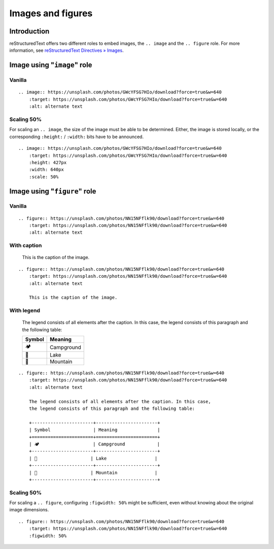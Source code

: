 ==================
Images and figures
==================

.. highlight:: rst

Introduction
============

reStructuredText offers two different roles to embed images, the ``.. image``
and the ``.. figure`` role. For more information, see
`reStructuredText Directives » Images`_.

.. _reStructuredText Directives » Images: https://docutils.sourceforge.io/docs/ref/rst/directives.html#images


Image using "``image``" role
============================


.. _image-vanilla:

Vanilla
-------

.. image:: https://unsplash.com/photos/GWcYFSG7HIo/download?force=true&w=640
    :target: https://unsplash.com/photos/GWcYFSG7HIo/download?force=true&w=640
    :alt: alternate text

::

    .. image:: https://unsplash.com/photos/GWcYFSG7HIo/download?force=true&w=640
        :target: https://unsplash.com/photos/GWcYFSG7HIo/download?force=true&w=640
        :alt: alternate text


.. _image-scaling:

Scaling 50%
-----------

For scaling an ``.. image``, the size of the image must be able to be
determined. Either, the image is stored locally, or the corresponding
``:height:`` / ``:width:`` bits have to be announced.

.. image:: https://unsplash.com/photos/GWcYFSG7HIo/download?force=true&w=640
    :target: https://unsplash.com/photos/GWcYFSG7HIo/download?force=true&w=640
    :height: 427px
    :width: 640px
    :scale: 50%

::

    .. image:: https://unsplash.com/photos/GWcYFSG7HIo/download?force=true&w=640
        :target: https://unsplash.com/photos/GWcYFSG7HIo/download?force=true&w=640
        :height: 427px
        :width: 640px
        :scale: 50%


Image using "``figure``" role
=============================

.. _figure-vanilla:

Vanilla
-------

.. figure:: https://unsplash.com/photos/NN15NFflk90/download?force=true&w=640
    :target: https://unsplash.com/photos/NN15NFflk90/download?force=true&w=640
    :alt: alternate text

::

    .. figure:: https://unsplash.com/photos/NN15NFflk90/download?force=true&w=640
        :target: https://unsplash.com/photos/NN15NFflk90/download?force=true&w=640
        :alt: alternate text


.. _figure-caption:

With caption
------------

.. figure:: https://unsplash.com/photos/NN15NFflk90/download?force=true&w=640
    :target: https://unsplash.com/photos/NN15NFflk90/download?force=true&w=640
    :alt: alternate text

    This is the caption of the image.

::

    .. figure:: https://unsplash.com/photos/NN15NFflk90/download?force=true&w=640
        :target: https://unsplash.com/photos/NN15NFflk90/download?force=true&w=640
        :alt: alternate text

        This is the caption of the image.


.. _figure-legend:

With legend
-----------

.. figure:: https://unsplash.com/photos/NN15NFflk90/download?force=true&w=640
    :target: https://unsplash.com/photos/NN15NFflk90/download?force=true&w=640
    :alt: alternate text

    The legend consists of all elements after the caption.
    In this case, the legend consists of this paragraph and the following table:

    +-----------------------+-----------------------+
    | Symbol                | Meaning               |
    +=======================+=======================+
    | 🏕️                    | Campground            |
    +-----------------------+-----------------------+
    | 🌊                    | Lake                  |
    +-----------------------+-----------------------+
    | 🗻                    | Mountain              |
    +-----------------------+-----------------------+

::

    .. figure:: https://unsplash.com/photos/NN15NFflk90/download?force=true&w=640
        :target: https://unsplash.com/photos/NN15NFflk90/download?force=true&w=640
        :alt: alternate text

        The legend consists of all elements after the caption. In this case,
        the legend consists of this paragraph and the following table:

        +-----------------------+-----------------------+
        | Symbol                | Meaning               |
        +=======================+=======================+
        | 🏕️                    | Campground            |
        +-----------------------+-----------------------+
        | 🌊                    | Lake                  |
        +-----------------------+-----------------------+
        | 🗻                    | Mountain              |
        +-----------------------+-----------------------+


.. _figure-scaling:

Scaling 50%
-----------

For scaling a ``.. figure``, configuring ``:figwidth: 50%`` might be
sufficient, even without knowing about the original image dimensions.

.. figure:: https://unsplash.com/photos/NN15NFflk90/download?force=true&w=640
    :target: https://unsplash.com/photos/NN15NFflk90/download?force=true&w=640
    :figwidth: 50%

::

    .. figure:: https://unsplash.com/photos/NN15NFflk90/download?force=true&w=640
        :target: https://unsplash.com/photos/NN15NFflk90/download?force=true&w=640
        :figwidth: 50%
